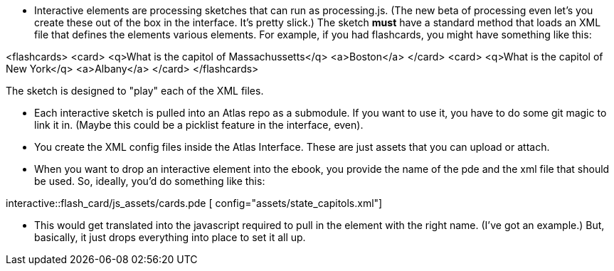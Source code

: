 * Interactive elements are processing sketches that can run as processing.js.  (The new beta of processing even let's you create these out of the box in the interface.  It's pretty slick.)  The sketch *must* have a standard method that loads an XML file that defines the elements various elements.  For example, if you had flashcards, you might have something like this:

<flashcards>
   <card>
      <q>What is the capitol of Massachussetts</q>
      <a>Boston</a>
   </card>
   <card>
      <q>What is the capitol of New York</q>
      <a>Albany</a>
   </card>
</flashcards>

The sketch is designed to "play" each of the XML files.

* Each interactive sketch is pulled into an Atlas repo as a submodule.  If you want to use it, you have to do some git magic to link it in.  (Maybe this could be a picklist feature in the interface, even).

* You create the XML config files inside the Atlas Interface.  These are just assets that you can upload or attach.

* When you want to drop an interactive element into the ebook, you provide the name of the pde and the xml file that should be used.  So, ideally, you'd do something like this: 

interactive::flash_card/js_assets/cards.pde [ config="assets/state_capitols.xml"]

* This would get translated into the javascript required to pull in the element with the right name.  (I've got an example.)  But, basically, it just drops everything into place to set it all up.